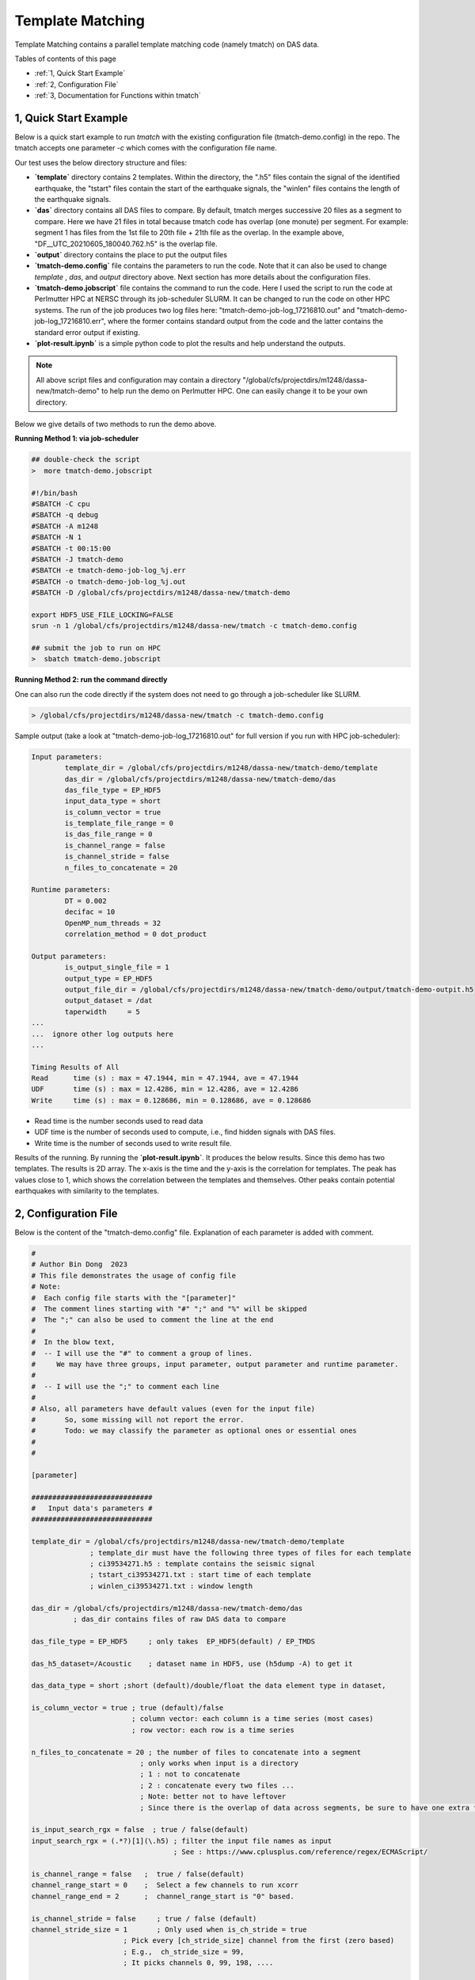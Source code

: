 .. template-match:


Template Matching
=================

Template Matching contains a parallel template matching code (namely tmatch) on DAS data. 

Tables of contents of this page

- :ref:`1, Quick Start Example`
- :ref:`2, Configuration File`
- :ref:`3, Documentation for Functions within tmatch`


1, Quick Start Example 
----------------------

Below is a quick start example to run `tmatch` with the existing configuration file (tmatch-demo.config) in the repo. The tmatch accepts one parameter `-c` which comes with the configuration file name. 

Our test uses the below directory structure and files:

.. image:: tmatch-demo-dir.png
  :width: 400
  :alt: demo file directory

* **`template`** directory contains 2 templates. Within the directory, the ".h5" files contain the signal of the identified earthquake, the "tstart" files contain the start of the earthquake signals, the "winlen" files contains the length of the earthquake signals.
* **`das`** directory contains all DAS files to compare. By default, tmatch merges successive 20 files as a segment to compare.   Here we have 21 files in total because tmatch code has overlap (one monute) per segment. For example: segment 1 has files from the 1st file to 20th file + 21th file as the overlap.  In the example above, "DF__UTC_20210605_180040.762.h5" is the overlap file.  
* **`output`** directory contains the place to put the output files
* **`tmatch-demo.config`** file contains the parameters to run the code. Note that it can also be used to change `template` , `das`,  and `output` directory above. Next section has more details about the configuration files. 
* **`tmatch-demo.jobscript`** file contains the command to run the code. Here I used the script to run the code at Perlmutter HPC at NERSC through its job-scheduler SLURM. It can be changed to run the code on other HPC systems.  The run of the job produces two log files here: "tmatch-demo-job-log_17216810.out" and "tmatch-demo-job-log_17216810.err", where the former contains standard output from the code and the latter contains the standard error output if existing.  
* **`plot-result.ipynb`** is a simple python code to plot the results and help understand the outputs.


.. note::
  All above script files and configuration may contain a directory "/global/cfs/projectdirs/m1248/dassa-new/tmatch-demo" to help run the demo on Perlmutter HPC. One can easily change it to be your own directory.  

Below we give details of two methods to run the demo above.  

**Running Method 1: via job-scheduler**

.. code-block:: bash

  ## double-check the script
  >  more tmatch-demo.jobscript

  #!/bin/bash
  #SBATCH -C cpu
  #SBATCH -q debug
  #SBATCH -A m1248
  #SBATCH -N 1
  #SBATCH -t 00:15:00
  #SBATCH -J tmatch-demo
  #SBATCH -e tmatch-demo-job-log_%j.err
  #SBATCH -o tmatch-demo-job-log_%j.out
  #SBATCH -D /global/cfs/projectdirs/m1248/dassa-new/tmatch-demo

  export HDF5_USE_FILE_LOCKING=FALSE
  srun -n 1 /global/cfs/projectdirs/m1248/dassa-new/tmatch -c tmatch-demo.config

  ## submit the job to run on HPC
  >  sbatch tmatch-demo.jobscript

**Running Method 2: run the command directly**

One can also run the code directly if the system does not need to go through a job-scheduler like SLURM.

.. code-block:: bash

  > /global/cfs/projectdirs/m1248/dassa-new/tmatch -c tmatch-demo.config  


Sample output (take a look at "tmatch-demo-job-log_17216810.out" for full version if you run with HPC job-scheduler):

.. code-block:: bash

  Input parameters:
          template_dir = /global/cfs/projectdirs/m1248/dassa-new/tmatch-demo/template
          das_dir = /global/cfs/projectdirs/m1248/dassa-new/tmatch-demo/das
          das_file_type = EP_HDF5
          input_data_type = short
          is_column_vector = true
          is_template_file_range = 0
          is_das_file_range = 0
          is_channel_range = false
          is_channel_stride = false
          n_files_to_concatenate = 20

  Runtime parameters:
          DT = 0.002
          decifac = 10
          OpenMP_num_threads = 32
          correlation_method = 0 dot_product

  Output parameters:
          is_output_single_file = 1
          output_type = EP_HDF5
          output_file_dir = /global/cfs/projectdirs/m1248/dassa-new/tmatch-demo/output/tmatch-demo-outpit.h5
          output_dataset = /dat
          taperwidth     = 5
  ...
  ...  ignore other log outputs here
  ...

  Timing Results of All
  Read      time (s) : max = 47.1944, min = 47.1944, ave = 47.1944
  UDF       time (s) : max = 12.4286, min = 12.4286, ave = 12.4286
  Write     time (s) : max = 0.128686, min = 0.128686, ave = 0.128686

* Read time is the number seconds used to read data 
* UDF time is the number of seconds used to compute, i.e., find hidden signals with DAS files.
* Write time is the number of seconds used to write result file. 


Results of the running. 
By running the **`plot-result.ipynb`**. It produces the below results. Since this demo has two templates. The results is 2D array. The x-axis is the time and the y-axis is the correlation for templates. The peak has values close to 1, which shows the correlation between the templates and themselves.  Other peaks contain potential earthquakes with similarity to the templates. 

.. image:: tmatch-result.png
  :width: 400
  :alt: demo results


2, Configuration File
---------------------
Below is the content of the "tmatch-demo.config" file. Explanation of each parameter is added with comment. 

.. code-block:: bash

  #
  # Author Bin Dong  2023
  # This file demonstrates the usage of config file
  # Note:
  #  Each config file starts with the "[parameter]"
  #  The comment lines starting with "#" ";" and "%" will be skipped
  #  The ";" can also be used to comment the line at the end
  #
  #  In the blow text,
  #  -- I will use the "#" to comment a group of lines.
  #     We may have three groups, input parameter, output parameter and runtime parameter.
  #
  #  -- I will use the ";" to comment each line
  #
  # Also, all parameters have default values (even for the input file)
  #       So, some missing will not report the error.
  #       Todo: we may classify the parameter as optional ones or essential ones
  #
  #

  [parameter]

  #############################
  #   Input data's parameters #
  #############################

  template_dir = /global/cfs/projectdirs/m1248/dassa-new/tmatch-demo/template
                ; template_dir must have the following three types of files for each template
                ; ci39534271.h5 : template contains the seismic signal
                ; tstart_ci39534271.txt : start time of each template
                ; winlen_ci39534271.txt : window length

  das_dir = /global/cfs/projectdirs/m1248/dassa-new/tmatch-demo/das
            ; das_dir contains files of raw DAS data to compare

  das_file_type = EP_HDF5     ; only takes  EP_HDF5(default) / EP_TMDS

  das_h5_dataset=/Acoustic    ; dataset name in HDF5, use (h5dump -A) to get it

  das_data_type = short ;short (default)/double/float the data element type in dataset,

  is_column_vector = true ; true (default)/false
                          ; column vector: each column is a time series (most cases)
                          ; row vector: each row is a time series

  n_files_to_concatenate = 20 ; the number of files to concatenate into a segment
                            ; only works when input is a directory
                            ; 1 : not to concatenate
                            ; 2 : concatenate every two files ...
                            ; Note: better not to have leftover
                            ; Since there is the overlap of data across segments, be sure to have one extra file per segment

  is_input_search_rgx = false  ; true / false(default)
  input_search_rgx = (.*?)[1](\.h5) ; filter the input file names as input
                                    ; See : https://www.cplusplus.com/reference/regex/ECMAScript/

  is_channel_range = false   ;  true / false(default)
  channel_range_start = 0    ;  Select a few channels to run xcorr
  channel_range_end = 2      ;  channel_range_start is "0" based.

  is_channel_stride = false     ; true / false (default)
  channel_stride_size = 1       ; Only used when is_ch_stride = true
                        ; Pick every [ch_stride_size] channel from the first (zero based)
                        ; E.g.,  ch_stride_size = 99,
                        ; It picks channels 0, 99, 198, ....

  is_file_range = false      ; false or 0,  true/1 (by default 0)
                            ; only works when  is_input_single_file = flase, i.e., a directory
                            ; pick the [file_range_start_index]th file to  [file_range_end_index]th file
                            ; All files are sorted by the filenames (kind of time order)
  file_range_start_index = 0 ; Note: zero based and inclusive
  file_range_end_index = 4

  #####################################
  #        Output data's parameters   #
  #####################################

  is_output_single_file = true                     ; true / false(default)
  output_type = EP_HDF5                            ; only takes EP_HDF5 now
  output_file_dir = /global/cfs/projectdirs/m1248/dassa-new/tmatch-demo/output/tmatch-demo-outpit.h5

                                                  ; when is_output_single_file = false,  it points to a directory
  output_dataset = /dat                            ; dataset for output file

  is_dir_output_match_replace_rgx = false          ; true / false(default), only works in directory mode
                                                  ; whether it has a way to auto generate the output file
                                                  ; name from the input file name
  output_file_regex_match = ^(.*)\.h5$            ; regex pattern to match original file name
  output_file_regex_replace = $1-xcorr.h5          ; regex pattern to replace original file name

  ################################
  #      Runtime parameters      #
  ################################

  decifac = 10    ; decifac is the parameter to decimate each channel
  fbands = 0.5, 16 ; fbands is used by butter(2,fbands./(fs1/2),'bandpass')
  nlen_template = 2 ; LENGTH OF ORIGINAL TEMPLATE FILES - 2 MINUTES

 
  ##########################
  # Other Parameters       #
  ##########################

  #
  # These parameters are only needed when you want to specify the attribute names used for auto-layout detection
  # Another option is to set "is_column_vector = true/false", which will ignore the auto-layout detection
  #
  attribute_name_measure_length = MeasureLength[m]          ; the length of the fiber
  attribute_name_spatial_resolution = SpatialResolution[m]  ; the resolution of the fiber
  attribute_name_sampling_frequency = SamplingFrequency[Hz] ; the sampling frequency



3, Documentation for Functions within tmatch
--------------------------------------------

The high-level overview for the template-match on DAS data is presented in the below 

.. image:: tmatch-overview.png
  :width: 400
  :alt: tmatch methods overview

The pseudocode for the algorithm (non-prallel) is presented in below figure. 

.. image:: tmatch-algo.png
  :width: 400
  :alt: tmatch algo  
  
Our tmatch has parallelized the code to reduce the time of execution. More details will be published in our upcoming research paper. 
   
